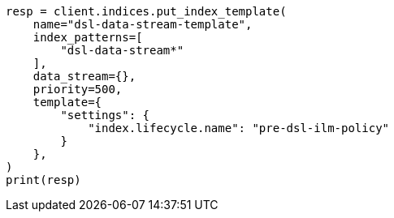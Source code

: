 // This file is autogenerated, DO NOT EDIT
// data-streams/lifecycle/tutorial-migrate-data-stream-from-ilm-to-dsl.asciidoc:60

[source, python]
----
resp = client.indices.put_index_template(
    name="dsl-data-stream-template",
    index_patterns=[
        "dsl-data-stream*"
    ],
    data_stream={},
    priority=500,
    template={
        "settings": {
            "index.lifecycle.name": "pre-dsl-ilm-policy"
        }
    },
)
print(resp)
----
